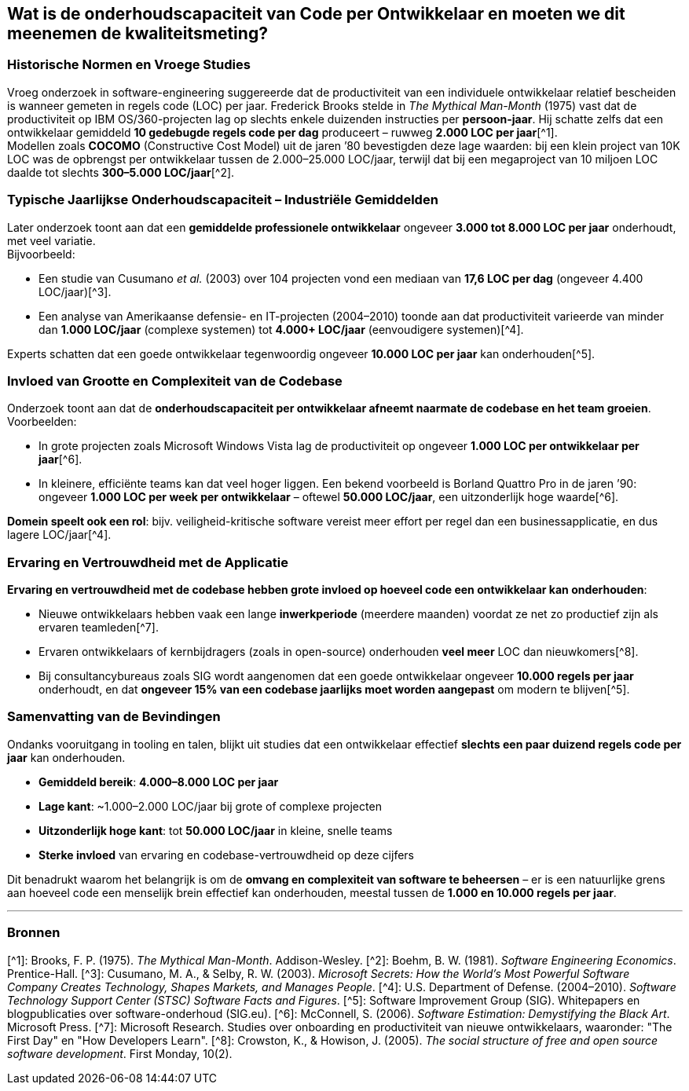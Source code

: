 == Wat is de onderhoudscapaciteit van Code per Ontwikkelaar en moeten we dit meenemen de kwaliteitsmeting?

=== Historische Normen en Vroege Studies

Vroeg onderzoek in software-engineering suggereerde dat de productiviteit van een individuele ontwikkelaar relatief bescheiden is wanneer gemeten in regels code (LOC) per jaar. Frederick Brooks stelde in _The Mythical Man-Month_ (1975) vast dat de productiviteit op IBM OS/360-projecten lag op slechts enkele duizenden instructies per *persoon-jaar*. Hij schatte zelfs dat een ontwikkelaar gemiddeld *10 gedebugde regels code per dag* produceert – ruwweg *2.000 LOC per jaar*[^1]. +
Modellen zoals *COCOMO* (Constructive Cost Model) uit de jaren ’80 bevestigden deze lage waarden: bij een klein project van 10K LOC was de opbrengst per ontwikkelaar tussen de 2.000–25.000 LOC/jaar, terwijl dat bij een megaproject van 10 miljoen LOC daalde tot slechts *300–5.000 LOC/jaar*[^2].

=== Typische Jaarlijkse Onderhoudscapaciteit – Industriële Gemiddelden

Later onderzoek toont aan dat een *gemiddelde professionele ontwikkelaar* ongeveer *3.000 tot 8.000 LOC per jaar* onderhoudt, met veel variatie. +
Bijvoorbeeld:

* Een studie van Cusumano _et al._ (2003) over 104 projecten vond een mediaan van *17,6 LOC per dag* (ongeveer 4.400 LOC/jaar)[^3].
* Een analyse van Amerikaanse defensie- en IT-projecten (2004–2010) toonde aan dat productiviteit varieerde van minder dan *1.000 LOC/jaar* (complexe systemen) tot *4.000+ LOC/jaar* (eenvoudigere systemen)[^4].

Experts schatten dat een goede ontwikkelaar tegenwoordig ongeveer *10.000 LOC per jaar* kan onderhouden[^5].

=== Invloed van Grootte en Complexiteit van de Codebase

Onderzoek toont aan dat de *onderhoudscapaciteit per ontwikkelaar afneemt naarmate de codebase en het team groeien*. Voorbeelden:

* In grote projecten zoals Microsoft Windows Vista lag de productiviteit op ongeveer *1.000 LOC per ontwikkelaar per jaar*[^6].
* In kleinere, efficiënte teams kan dat veel hoger liggen. Een bekend voorbeeld is Borland Quattro Pro in de jaren ’90: ongeveer *1.000 LOC per week per ontwikkelaar* – oftewel *50.000 LOC/jaar*, een uitzonderlijk hoge waarde[^6].

*Domein speelt ook een rol*: bijv. veiligheid-kritische software vereist meer effort per regel dan een businessapplicatie, en dus lagere LOC/jaar[^4].

=== Ervaring en Vertrouwdheid met de Applicatie

*Ervaring en vertrouwdheid met de codebase hebben grote invloed op hoeveel code een ontwikkelaar kan onderhouden*:

* Nieuwe ontwikkelaars hebben vaak een lange *inwerkperiode* (meerdere maanden) voordat ze net zo productief zijn als ervaren teamleden[^7].
* Ervaren ontwikkelaars of kernbijdragers (zoals in open-source) onderhouden *veel meer* LOC dan nieuwkomers[^8].
* Bij consultancybureaus zoals SIG wordt aangenomen dat een goede ontwikkelaar ongeveer *10.000 regels per jaar* onderhoudt, en dat *ongeveer 15% van een codebase jaarlijks moet worden aangepast* om modern te blijven[^5].

=== Samenvatting van de Bevindingen

Ondanks vooruitgang in tooling en talen, blijkt uit studies dat een ontwikkelaar effectief *slechts een paar duizend regels code per jaar* kan onderhouden.

* *Gemiddeld bereik*: *4.000–8.000 LOC per jaar*
* *Lage kant*: ~1.000–2.000 LOC/jaar bij grote of complexe projecten
* *Uitzonderlijk hoge kant*: tot *50.000 LOC/jaar* in kleine, snelle teams
* *Sterke invloed* van ervaring en codebase-vertrouwdheid op deze cijfers

Dit benadrukt waarom het belangrijk is om de *omvang en complexiteit van software te beheersen* – er is een natuurlijke grens aan hoeveel code een menselijk brein effectief kan onderhouden, meestal tussen de *1.000 en 10.000 regels per jaar*.

'''

=== Bronnen

[^1]: Brooks, F. P. (1975). _The Mythical Man-Month_. Addison-Wesley.
[^2]: Boehm, B. W. (1981). _Software Engineering Economics_. Prentice-Hall.
[^3]: Cusumano, M. A., &amp; Selby, R. W. (2003). _Microsoft Secrets: How the World's Most Powerful Software Company Creates Technology, Shapes Markets, and Manages People_.
[^4]: U.S. Department of Defense. (2004–2010). _Software Technology Support Center (STSC) Software Facts and Figures_.
[^5]: Software Improvement Group (SIG). Whitepapers en blogpublicaties over software-onderhoud (SIG.eu).
[^6]: McConnell, S. (2006). _Software Estimation: Demystifying the Black Art_. Microsoft Press.
[^7]: Microsoft Research. Studies over onboarding en productiviteit van nieuwe ontwikkelaars, waaronder: "The First Day" en "How Developers Learn".
[^8]: Crowston, K., &amp; Howison, J. (2005). _The social structure of free and open source software development_. First Monday, 10(2).
